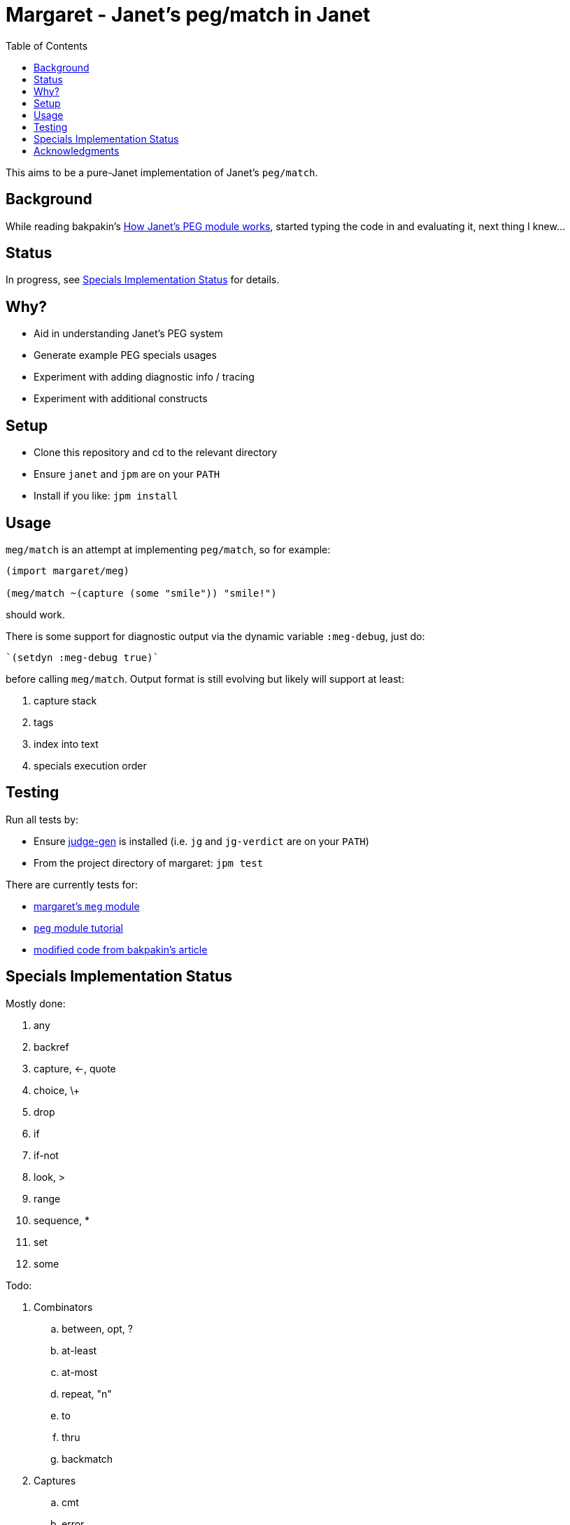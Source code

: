 = Margaret - Janet's peg/match in Janet
:toc:

This aims to be a pure-Janet implementation of Janet's `peg/match`.

== Background

While reading bakpakin's https://bakpakin.com/writing/how-janets-peg-works.html[How Janet's PEG module works], started typing the code in and evaluating it, next thing I knew...

== Status

In progress, see <<Specials Implementation Status>> for details.

== Why?

* Aid in understanding Janet's PEG system
* Generate example PEG specials usages
* Experiment with adding diagnostic info / tracing
* Experiment with additional constructs

== Setup

* Clone this repository and cd to the relevant directory

* Ensure `janet` and `jpm` are on your `PATH`

* Install if you like: `jpm install`

== Usage

`meg/match` is an attempt at implementing `peg/match`, so for example:

[source,janet]
----
(import margaret/meg)

(meg/match ~(capture (some "smile")) "smile!")
----
should work.

There is some support for diagnostic output via the dynamic variable `:meg-debug`, just do:

[source,janet]
----
`(setdyn :meg-debug true)`
----

before calling `meg/match`.  Output format is still evolving but likely will support at least:

. capture stack
. tags
. index into text
. specials execution order

== Testing

Run all tests by:

* Ensure https://gitlab.com/sogaiu/judge-gen[judge-gen] is installed (i.e. `jg` and `jg-verdict` are on your `PATH`)

* From the project directory of margaret: `jpm test`

There are currently tests for:

* link:margaret/meg.janet[margaret's `meg` module]

* link:margaret/tutorial.janet[`peg` module tutorial]

* link:margaret/article.janet[modified code from bakpakin's article]

== Specials Implementation Status

Mostly done:

. any
. backref
. capture, \<-, quote
. choice, \+
. drop
. if
. if-not
. look, >
. range
. sequence, *
. set
. some

Todo:

. Combinators
.. between, opt, ?
.. at-least
.. at-most
.. repeat, "n"
.. to
.. thru
.. backmatch

. Captures
.. cmt
.. error
.. constant
.. replace, /
.. position
.. accumulate, %
.. lenprefix
.. group
.. argument
.. line
.. column
.. int
.. int-be
.. uint
.. uint-b

== Acknowledgments

Thanks to (at least) the following folks:

* ahungry
* andrewchambers
* bakpakin
* crocket
* goto-engineering
* ikarius
* LeafGarland
* LeviSchuck
* nate
* pyrmont
* pepe
* subsetpark
* swlkr
* tami5

...and other Janet community members :)
